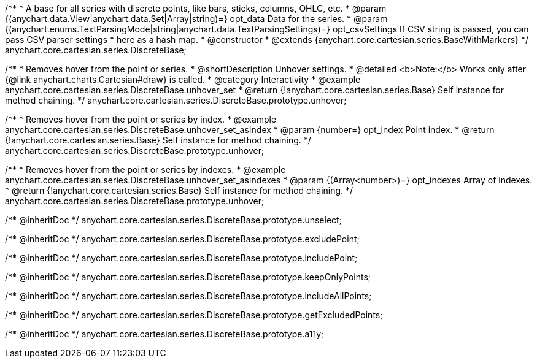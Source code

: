 /**
 * A base for all series with discrete points, like bars, sticks, columns, OHLC, etc.
 * @param {(anychart.data.View|anychart.data.Set|Array|string)=} opt_data Data for the series.
 * @param {(anychart.enums.TextParsingMode|string|anychart.data.TextParsingSettings)=} opt_csvSettings If CSV string is passed, you can pass CSV parser settings
 *    here as a hash map.
 * @constructor
 * @extends {anychart.core.cartesian.series.BaseWithMarkers}
 */
anychart.core.cartesian.series.DiscreteBase;


//----------------------------------------------------------------------------------------------------------------------
//
//  anychart.core.cartesian.series.DiscreteBase.prototype.unhover
//
//----------------------------------------------------------------------------------------------------------------------

/**
 * Removes hover from the point or series.
 * @shortDescription Unhover settings.
 * @detailed <b>Note:</b> Works only after {@link anychart.charts.Cartesian#draw} is called.
 * @category Interactivity
 * @example anychart.core.cartesian.series.DiscreteBase.unhover_set
 * @return {!anychart.core.cartesian.series.Base} Self instance for method chaining.
 */
anychart.core.cartesian.series.DiscreteBase.prototype.unhover;

/**
 * Removes hover from the point or series by index.
 * @example anychart.core.cartesian.series.DiscreteBase.unhover_set_asIndex
 * @param {number=} opt_index Point index.
 * @return {!anychart.core.cartesian.series.Base} Self instance for method chaining.
 */
anychart.core.cartesian.series.DiscreteBase.prototype.unhover;

/**
 * Removes hover from the point or series by indexes.
 * @example anychart.core.cartesian.series.DiscreteBase.unhover_set_asIndexes
 * @param {(Array<number>)=} opt_indexes Array of indexes.
 * @return {!anychart.core.cartesian.series.Base} Self instance for method chaining.
 */
anychart.core.cartesian.series.DiscreteBase.prototype.unhover;

/** @inheritDoc */
anychart.core.cartesian.series.DiscreteBase.prototype.unselect;

/** @inheritDoc */
anychart.core.cartesian.series.DiscreteBase.prototype.excludePoint;

/** @inheritDoc */
anychart.core.cartesian.series.DiscreteBase.prototype.includePoint;

/** @inheritDoc */
anychart.core.cartesian.series.DiscreteBase.prototype.keepOnlyPoints;

/** @inheritDoc */
anychart.core.cartesian.series.DiscreteBase.prototype.includeAllPoints;

/** @inheritDoc */
anychart.core.cartesian.series.DiscreteBase.prototype.getExcludedPoints;

/** @inheritDoc */
anychart.core.cartesian.series.DiscreteBase.prototype.a11y;